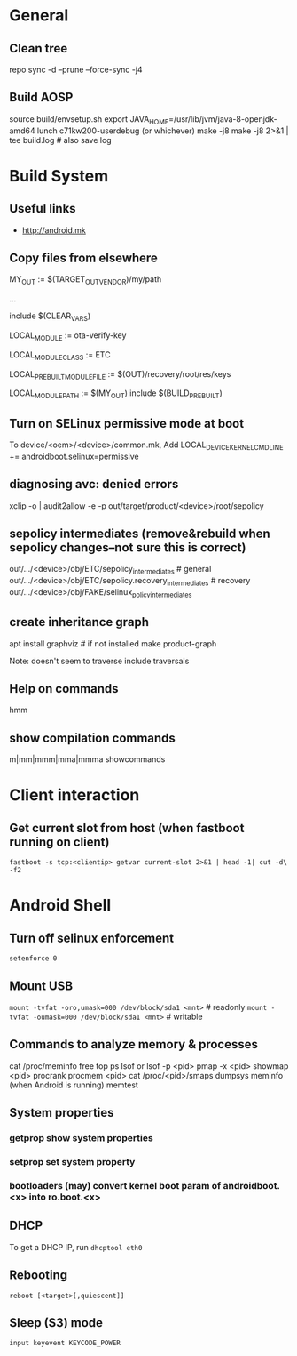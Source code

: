 * General

** Clean tree
   repo sync -d --prune --force-sync -j4

** Build AOSP
   source build/envsetup.sh
   export JAVA_HOME=/usr/lib/jvm/java-8-openjdk-amd64
   lunch c71kw200-userdebug (or whichever)
   make -j8
   make -j8 2>&1 | tee build.log   # also save log


* Build System

** Useful links
   - http://android.mk

** Copy files from elsewhere

   # this is the variable defined below, can be any path
   MY_OUT              := $(TARGET_OUT_VENDOR)/my/path

   ...

   include $(CLEAR_VARS)
   #  name of the destination file
   LOCAL_MODULE := ota-verify-key
   #  seems to make the default LOCAL_MODULE_PATH be the /etc directory
   LOCAL_MODULE_CLASS := ETC
   # here we copy a file built early in the process...
   # but can be any path
   LOCAL_PREBUILT_MODULE_FILE := $(OUT)/recovery/root/res/keys
   # here's where it goes
   LOCAL_MODULE_PATH := $(MY_OUT)
   include $(BUILD_PREBUILT)

** Turn on SELinux permissive mode at boot
   To device/<oem>/<device>/common.mk,
   Add LOCAL_DEVICE_KERNEL_CMDLINE += androidboot.selinux=permissive

** diagnosing avc: denied errors

   # select avc error and then:
   xclip -o | audit2allow -e -p out/target/product/<device>/root/sepolicy

** sepolicy intermediates (remove&rebuild when sepolicy changes--not sure this is correct)

   out/.../<device>/obj/ETC/sepolicy_intermediates           # general
   out/.../<device>/obj/ETC/sepolicy.recovery_intermediates  # recovery
   out/.../<device>/obj/FAKE/selinux_policy_intermediates

** create inheritance graph
   apt install graphviz  # if not installed
   make product-graph

   Note: doesn't seem to traverse include traversals

** Help on commands
   hmm
** show compilation commands
   m|mm|mmm|mma|mmma showcommands

* Client interaction
** Get current slot from host (when fastboot running on client)
   =fastboot -s tcp:<clientip> getvar current-slot 2>&1 | head -1| cut -d\  -f2=

* Android Shell
** Turn off selinux enforcement
   =setenforce 0=
** Mount USB
   =mount -tvfat -oro,umask=000 /dev/block/sda1 <mnt>=   # readonly
   =mount -tvfat -oumask=000 /dev/block/sda1 <mnt>=   # writable
** Commands to analyze memory & processes
    cat /proc/meminfo
    free
    top
    ps
    lsof or lsof -p <pid>
    pmap -x <pid>
    showmap <pid>
    procrank
    procmem <pid>
    cat /proc/<pid>/smaps
    dumpsys meminfo (when Android is running)
    memtest
** System properties
*** getprop show system properties
*** setprop set system property
*** bootloaders (may) convert kernel boot param of androidboot.<x> into ro.boot.<x>
** DHCP
   To get a DHCP IP, run =dhcptool eth0=
** Rebooting
   =reboot [<target>[,quiescent]]=
** Sleep (S3) mode
   =input keyevent KEYCODE_POWER=
